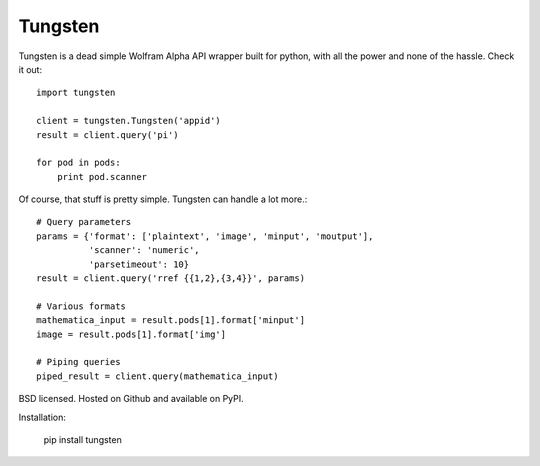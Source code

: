 Tungsten
--------

Tungsten is a dead simple Wolfram Alpha API wrapper built for python, with all the power and none of the hassle. Check it out:

::

    import tungsten

    client = tungsten.Tungsten('appid')
    result = client.query('pi')

    for pod in pods:
        print pod.scanner

Of course, that stuff is pretty simple. Tungsten can handle a lot more.:

::

    # Query parameters
    params = {'format': ['plaintext', 'image', 'minput', 'moutput'],
              'scanner': 'numeric',
              'parsetimeout': 10}
    result = client.query('rref {{1,2},{3,4}}', params)

    # Various formats
    mathematica_input = result.pods[1].format['minput']
    image = result.pods[1].format['img']

    # Piping queries
    piped_result = client.query(mathematica_input)

BSD licensed. Hosted on Github and available on PyPI.

Installation:

    pip install tungsten

